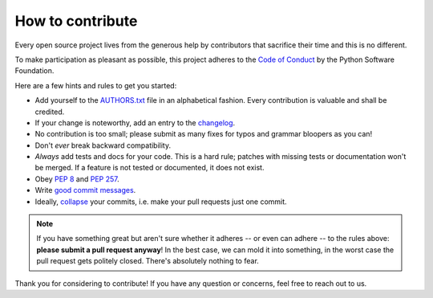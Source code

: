 How to contribute
=================

Every open source project lives from the generous help by contributors that sacrifice their time and this is no different.

To make participation as pleasant as possible, this project adheres to the `Code of Conduct`_ by the Python Software Foundation.

Here are a few hints and rules to get you started:

- Add yourself to the AUTHORS.txt_ file in an alphabetical fashion. Every contribution is valuable and shall be credited.
- If your change is noteworthy, add an entry to the changelog_.
- No contribution is too small; please submit as many fixes for typos and grammar bloopers as you can!
- Don't *ever* break backward compatibility.
- *Always* add tests and docs for your code. This is a hard rule; patches with missing tests or documentation won't be merged.
  If a feature is not tested or documented, it does not exist.
- Obey `PEP 8`_ and `PEP 257`_.
- Write `good commit messages`_.
- Ideally, `collapse`_ your commits, i.e. make your pull requests just one commit.

.. note::
   If you have something great but aren't sure whether it adheres -- or even can adhere -- to the rules above: **please submit a pull request anyway**!
   In the best case, we can mold it into something, in the worst case the pull request gets politely closed.
   There's absolutely nothing to fear.

Thank you for considering to contribute! If you have any question or concerns, feel free to reach out to us.

.. _`Code of Conduct`: http://www.python.org/psf/codeofconduct/
.. _AUTHORS.txt: https://github.com/hydroffice/hyo2_bag/blob/master/AUTHORS.rst
.. _changelog: https://github.com/hydroffice/hyo2_bag/blob/master/HISTORY.rst
.. _`PEP 8`: http://www.python.org/dev/peps/pep-0008/
.. _`PEP 257`: http://www.python.org/dev/peps/pep-0257/
.. _collapse: https://www.mercurial-scm.org/wiki/RebaseExtension
.. _`good commit messages`: http://tbaggery.com/2008/04/19/a-note-about-git-commit-messages.html
